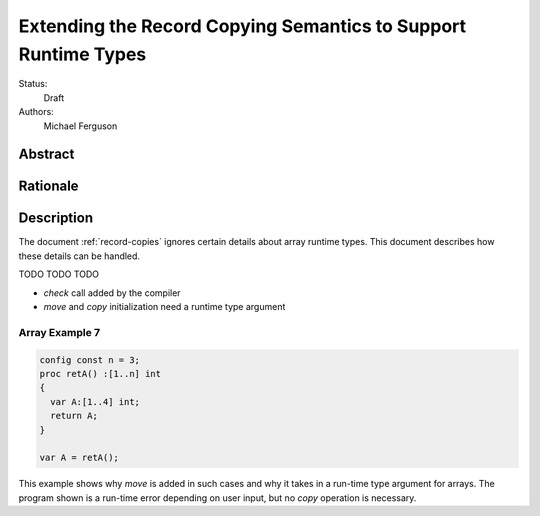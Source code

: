 .. _record-copies-runtime-types:

Extending the Record Copying Semantics to Support Runtime Types
===============================================================

Status:
  Draft

Authors:
  Michael Ferguson

Abstract
--------

Rationale
---------

Description
-----------

The document :ref:`record-copies` ignores certain details about
array runtime types. This document describes how these details can
be handled.

TODO TODO TODO


* `check` call added by the compiler
* `move` and `copy` initialization need a runtime type argument


Array Example 7
***************

.. code-block:: chapel

  config const n = 3;
  proc retA() :[1..n] int
  {
    var A:[1..4] int;
    return A;
  }

  var A = retA();

This example shows why `move` is added in such cases and why it takes in
a run-time type argument for arrays. The program shown is a run-time
error depending on user input, but no `copy` operation is necessary.


